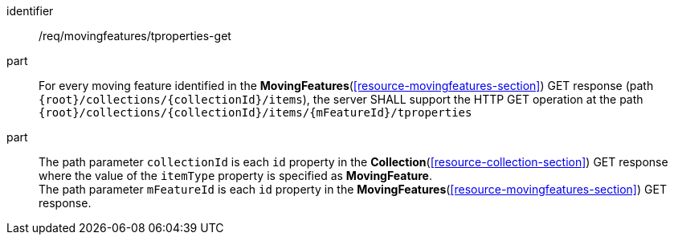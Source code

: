 ////
[[req_mf-tproperties-op-get]]
[width="90%",cols="2,6a",options="header"]
|===
^|*Requirement {counter:req-id}* |*/req/movingfeatures/tproperties-get*
^|A |For every moving feature identified in the <<resource-movingfeatures-section,*MovingFeatures*>> GET response (path `+{root}+/collections/+{collectionId}+/items`), the server SHALL support the HTTP GET operation at the path `+{root}+/collections/+{collectionId}+/items/+{mFeatureId}+/tproperties`
^|B |The path parameter `collectionId` is each `id` property in the <<resource-collection-section,*Collection*>> GET response where the value of the `itemType` property is specified as *MovingFeature*. +
The path parameter `mFeatureId` is each `id` property in the <<resource-movingfeatures-section,*MovingFeatures*>> GET response.
|===
////

[[req_mf-tproperties-op-get]]
[requirement]
====
[%metadata]
identifier:: /req/movingfeatures/tproperties-get
part:: For every moving feature identified in the *MovingFeatures*(<<resource-movingfeatures-section>>) GET response (path `{root}/collections/{collectionId}/items`), the server SHALL support the HTTP GET operation at the path `{root}/collections/{collectionId}/items/{mFeatureId}/tproperties`
part:: The path parameter `collectionId` is each `id` property in the *Collection*(<<resource-collection-section>>) GET response where the value of the `itemType` property is specified as *MovingFeature*. +
The path parameter `mFeatureId` is each `id` property in the *MovingFeatures*(<<resource-movingfeatures-section>>) GET response.
====